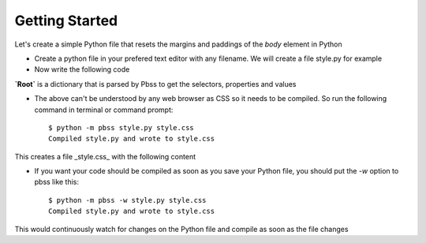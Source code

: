Getting Started
================

Let's create a simple Python file that resets the margins and paddings of the *body* element in Python

* Create a python file in your prefered text editor with any filename. We will create a file style.py for example
* Now write the following code

.. code-block:: python
    :linenos:

        root = {
            "body": {
                "padding": 0,
                "margin": 0,
            }
        }

**`Root`** is a dictionary that is parsed by Pbss to get the selectors, properties and values

* The above can't be understood by any web browser as CSS so it needs to be compiled. So run the following command in terminal or command prompt::

    $ python -m pbss style.py style.css
    Compiled style.py and wrote to style.css

This creates a file _style.css_ with the following content

.. code-block:: css
   :linenos:

       body {
           padding: 0;
           margin: 0;
       }

* If you want your code should be compiled as soon as you save your Python file, you should put the `-w` option to pbss like this::

    $ python -m pbss -w style.py style.css
    Compiled style.py and wrote to style.css

This would continuously watch for changes on the Python file and compile as soon as the file changes
